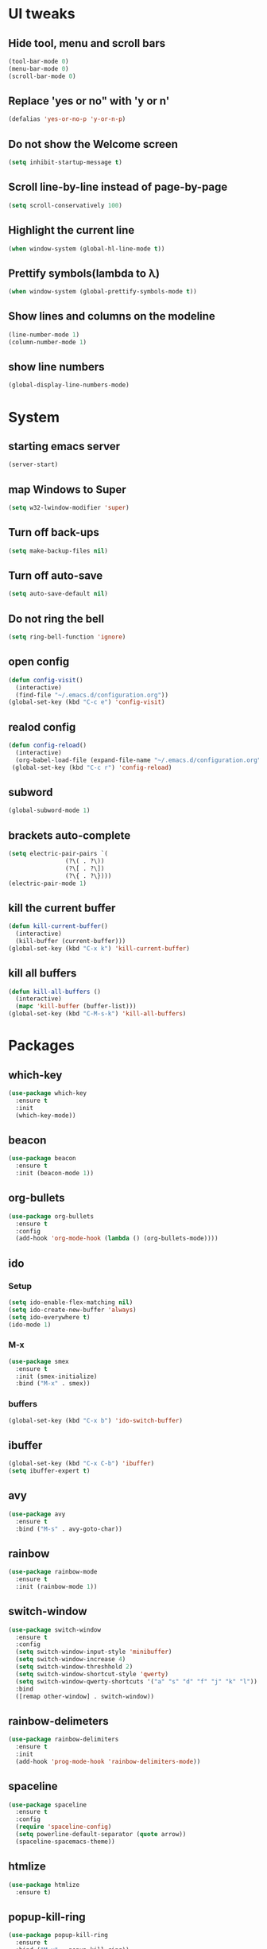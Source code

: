 * UI tweaks
** Hide tool, menu and scroll bars
#+BEGIN_SRC emacs-lisp
  (tool-bar-mode 0)
  (menu-bar-mode 0)
  (scroll-bar-mode 0)
#+END_SRC
** Replace 'yes or no" with 'y or n'
#+BEGIN_SRC emacs-lisp
  (defalias 'yes-or-no-p 'y-or-n-p)
#+END_SRC
** Do not show the Welcome screen
#+BEGIN_SRC emacs-lisp
  (setq inhibit-startup-message t)
#+END_SRC
** Scroll line-by-line instead of page-by-page
#+BEGIN_SRC emacs-lisp
  (setq scroll-conservatively 100)
#+END_SRC
** Highlight the current line
#+BEGIN_SRC emacs-lisp
  (when window-system (global-hl-line-mode t))
#+END_SRC
** Prettify symbols(lambda to λ)
#+BEGIN_SRC emacs-lisp
  (when window-system (global-prettify-symbols-mode t))
#+END_SRC

** Show lines and columns on the modeline
#+BEGIN_SRC emacs-lisp
  (line-number-mode 1)
  (column-number-mode 1)
#+END_SRC
** show line numbers
#+BEGIN_SRC emacs-lisp
  (global-display-line-numbers-mode)
#+END_SRC
* System
** starting emacs server
#+BEGIN_SRC emacs-lisp
  (server-start)
#+END_SRC
** map Windows to Super
#+BEGIN_SRC emacs-lisp
  (setq w32-lwindow-modifier 'super)
#+END_SRC
** Turn off back-ups
#+BEGIN_SRC emacs-lisp
  (setq make-backup-files nil)
#+END_SRC
** Turn off auto-save
#+BEGIN_SRC emacs-lisp
  (setq auto-save-default nil)
#+END_SRC
** Do not ring the bell
#+BEGIN_SRC emacs-lisp
  (setq ring-bell-function 'ignore)
#+END_SRC
** open config
#+BEGIN_SRC emacs-lisp
  (defun config-visit()
    (interactive)
    (find-file "~/.emacs.d/configuration.org"))
  (global-set-key (kbd "C-c e") 'config-visit)
#+END_SRC
** realod config
#+BEGIN_SRC emacs-lisp
  (defun config-reload()
    (interactive)
    (org-babel-load-file (expand-file-name "~/.emacs.d/configuration.org")))
   (global-set-key (kbd "C-c r") 'config-reload)
#+END_SRC

** subword
#+BEGIN_SRC emacs-lisp
  (global-subword-mode 1)
#+END_SRC
** brackets auto-complete
#+BEGIN_SRC emacs-lisp
  (setq electric-pair-pairs `(
			      (?\( . ?\))
			      (?\[ . ?\])
			      (?\{ . ?\})))
  (electric-pair-mode 1)
#+END_SRC
** kill the current buffer
#+BEGIN_SRC emacs-lisp
  (defun kill-current-buffer()
    (interactive)
    (kill-buffer (current-buffer)))
  (global-set-key (kbd "C-x k") 'kill-current-buffer)
#+END_SRC
** kill all buffers
#+BEGIN_SRC emacs-lisp
  (defun kill-all-buffers ()
    (interactive)
    (mapc 'kill-buffer (buffer-list)))
  (global-set-key (kbd "C-M-s-k") 'kill-all-buffers)
#+END_SRC
* Packages
** which-key
#+BEGIN_SRC emacs-lisp
  (use-package which-key
    :ensure t
    :init
    (which-key-mode))
#+END_SRC
** beacon
#+BEGIN_SRC emacs-lisp
  (use-package beacon
    :ensure t
    :init (beacon-mode 1))
#+END_SRC
** org-bullets
#+BEGIN_SRC emacs-lisp
  (use-package org-bullets
    :ensure t
    :config
    (add-hook 'org-mode-hook (lambda () (org-bullets-mode))))
#+END_SRC
** ido
*** Setup
#+BEGIN_SRC emacs-lisp
  (setq ido-enable-flex-matching nil)
  (setq ido-create-new-buffer 'always)
  (setq ido-everywhere t)
  (ido-mode 1)
#+END_SRC
*** M-x
#+BEGIN_SRC emacs-lisp
  (use-package smex
    :ensure t
    :init (smex-initialize)
    :bind ("M-x" . smex))
#+END_SRC
*** buffers
#+BEGIN_SRC emacs-lisp
  (global-set-key (kbd "C-x b") 'ido-switch-buffer)
#+END_SRC
** ibuffer
#+BEGIN_SRC emacs-lisp
  (global-set-key (kbd "C-x C-b") 'ibuffer)
  (setq ibuffer-expert t)
#+END_SRC
** avy
#+BEGIN_SRC emacs-lisp
  (use-package avy
    :ensure t
    :bind ("M-s" . avy-goto-char))
#+END_SRC
** rainbow
#+BEGIN_SRC emacs-lisp
  (use-package rainbow-mode
    :ensure t
    :init (rainbow-mode 1))
#+END_SRC

** switch-window
#+BEGIN_SRC emacs-lisp
  (use-package switch-window
    :ensure t
    :config
    (setq switch-window-input-style 'minibuffer)
    (setq switch-window-increase 4)
    (setq switch-window-threshhold 2)
    (setq switch-window-shortcut-style 'qwerty)
    (setq switch-window-qwerty-shortcuts '("a" "s" "d" "f" "j" "k" "l"))
    :bind
    ([remap other-window] . switch-window))
#+END_SRC
** rainbow-delimeters
#+BEGIN_SRC emacs-lisp
  (use-package rainbow-delimiters
    :ensure t
    :init
    (add-hook 'prog-mode-hook 'rainbow-delimiters-mode))
#+END_SRC
** spaceline
#+BEGIN_SRC emacs-lisp
  (use-package spaceline
    :ensure t
    :config
    (require 'spaceline-config)
    (setq powerline-default-separator (quote arrow))
    (spaceline-spacemacs-theme))
#+END_SRC
** htmlize
#+BEGIN_SRC emacs-lisp
  (use-package htmlize
    :ensure t)
#+END_SRC
** popup-kill-ring
#+BEGIN_SRC emacs-lisp
  (use-package popup-kill-ring
    :ensure t
    :bind ("M-y" . popup-kill-ring))
#+END_SRC
* Overrides
** window splitting
#+BEGIN_SRC emacs-lisp
  (defun split-and-follow-horizontally ()
    (interactive)
    (split-window-below)
    (balance-windows)
    (other-window 1))
  (global-set-key (kbd "C-x 2") 'split-and-follow-horizontally)
  (defun split-and-follow-vertically ()
    (interactive)
    (split-window-right)
    (balance-windows)
    (other-window 1))
  (global-set-key (kbd "C-x 3") 'split-and-follow-vertically)
#+END_SRC
** kill whole word
#+BEGIN_SRC emacs-lisp
  (defun kill-whole-word ()
    (interactive)
    (backward-word)
    (kill-word 1))
  (global-set-key (kbd "C-x w w") 'kill-whole-word)
#+END_SRC

